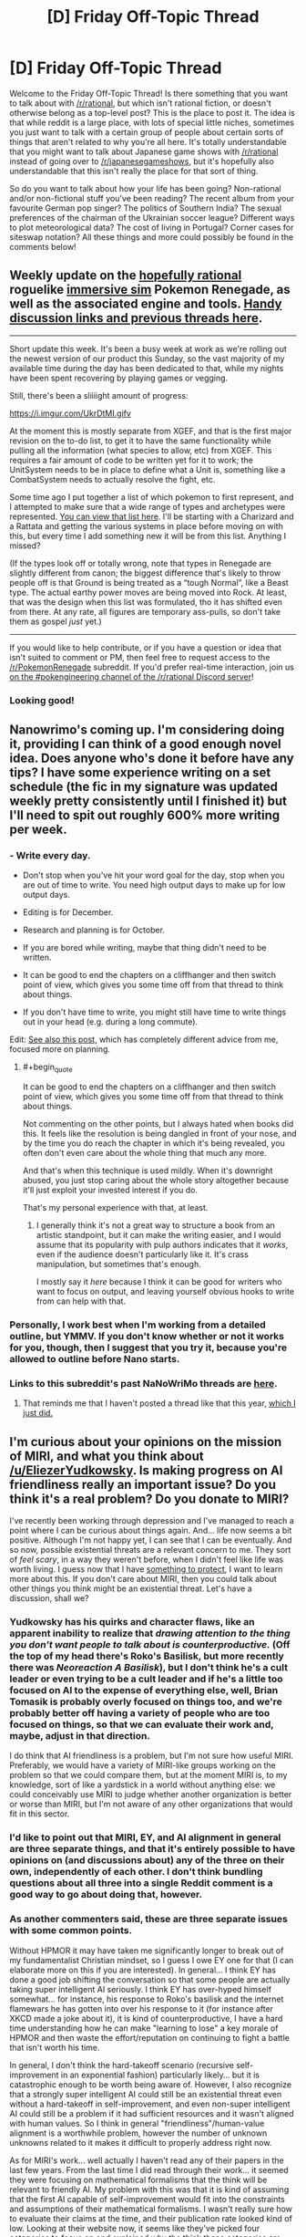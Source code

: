#+TITLE: [D] Friday Off-Topic Thread

* [D] Friday Off-Topic Thread
:PROPERTIES:
:Author: AutoModerator
:Score: 18
:DateUnix: 1507907242.0
:END:
Welcome to the Friday Off-Topic Thread! Is there something that you want to talk about with [[/r/rational]], but which isn't rational fiction, or doesn't otherwise belong as a top-level post? This is the place to post it. The idea is that while reddit is a large place, with lots of special little niches, sometimes you just want to talk with a certain group of people about certain sorts of things that aren't related to why you're all here. It's totally understandable that you might want to talk about Japanese game shows with [[/r/rational]] instead of going over to [[/r/japanesegameshows]], but it's hopefully also understandable that this isn't really the place for that sort of thing.

So do you want to talk about how your life has been going? Non-rational and/or non-fictional stuff you've been reading? The recent album from your favourite German pop singer? The politics of Southern India? The sexual preferences of the chairman of the Ukrainian soccer league? Different ways to plot meteorological data? The cost of living in Portugal? Corner cases for siteswap notation? All these things and more could possibly be found in the comments below!


** Weekly update on the [[https://docs.google.com/document/d/11QAh61C8gsL-5KbdIy5zx3IN6bv_E9UkHjwMLVQ7LHg/edit?usp=sharing][hopefully rational]] roguelike [[https://www.youtube.com/watch?v=kbyTOAlhRHk][immersive sim]] Pokemon Renegade, as well as the associated engine and tools. [[https://docs.google.com/document/d/1EUSMDHdRdbvQJii5uoSezbjtvJpxdF6Da8zqvuW42bg/edit?usp=sharing][Handy discussion links and previous threads here]].

--------------

Short update this week.  It's been a busy week at work as we're rolling out the newest version of our product this Sunday, so the vast majority of my available time during the day has been dedicated to that, while my nights have been spent recovering by playing games or vegging.  

Still, there's been a sliiiight amount of progress:

[[https://i.imgur.com/UkrDtMI.gifv]]

At the moment this is mostly separate from XGEF, and that is the first major revision on the to-do list, to get it to have the same functionality while pulling all the information (what species to allow, etc) from XGEF. This requires a fair amount of code to be written yet for it to work; the UnitSystem needs to be in place to define what a Unit is, something like a CombatSystem needs to actually resolve the fight, etc.

Some time ago I put together a list of which pokemon to first represent, and I attempted to make sure that a wide range of types and archetypes were represented. [[https://docs.google.com/spreadsheets/d/1rYG4i_YitDGfOjquUFOxdI3Egt9DjsThsKiThXKnJ4g/edit?usp=sharing][You can view that list here]].  I'll be starting with a Charizard and a Rattata and getting the various systems in place before moving on with this, but every time I add something new it will be from this list.   Anything I missed?

(If the types look off or totally wrong, note that types in Renegade are slightly different from canon; the biggest difference that's likely to throw people off is that Ground is being treated as a “tough Normal”, like a Beast type.  The actual earthy power moves are being moved into Rock.  At least, that was the design when this list was formulated, tho it has shifted even from there. At any rate, all figures are temporary ass-pulls, so don't take them as gospel /just/ yet.)

--------------

If you would like to help contribute, or if you have a question or idea that isn't suited to comment or PM, then feel free to request access to the [[/r/PokemonRenegade]] subreddit.  If you'd prefer real-time interaction, join us [[https://discord.gg/sM99CF3][on the #pokengineering channel of the /r/rational Discord server]]!  
:PROPERTIES:
:Author: ketura
:Score: 9
:DateUnix: 1507916268.0
:END:

*** Looking good!
:PROPERTIES:
:Author: callmesalticidae
:Score: 3
:DateUnix: 1507937068.0
:END:


** Nanowrimo's coming up. I'm considering doing it, providing I can think of a good enough novel idea. Does anyone who's done it before have any tips? I have some experience writing on a set schedule (the fic in my signature was updated weekly pretty consistently until I finished it) but I'll need to spit out roughly 600% more writing per week.
:PROPERTIES:
:Author: GaBeRockKing
:Score: 8
:DateUnix: 1507919559.0
:END:

*** - Write every day.

- Don't stop when you've hit your word goal for the day, stop when you are out of time to write. You need high output days to make up for low output days.

- Editing is for December.

- Research and planning is for October.

- If you are bored while writing, maybe that thing didn't need to be written.

- It can be good to end the chapters on a cliffhanger and then switch point of view, which gives you some time off from that thread to think about things.

- If you don't have time to write, you might still have time to write things out in your head (e.g. during a long commute).

Edit: [[https://www.reddit.com/r/rational/comments/7695ay/dbst_national_novel_writing_month/][See also this post,]] which has completely different advice from me, focused more on planning.
:PROPERTIES:
:Author: alexanderwales
:Score: 13
:DateUnix: 1507921310.0
:END:

**** #+begin_quote
  It can be good to end the chapters on a cliffhanger and then switch point of view, which gives you some time off from that thread to think about things.
#+end_quote

Not commenting on the other points, but I always hated when books did this. It feels like the resolution is being dangled in front of your nose, and by the time you do reach the chapter in which it's being revealed, you often don't even care about the whole thing that much any more.

And that's when this technique is used mildly. When it's downright abused, you just stop caring about the whole story altogether because it'll just exploit your invested interest if you do.

That's my personal experience with that, at least.
:PROPERTIES:
:Author: OutOfNiceUsernames
:Score: 3
:DateUnix: 1507993843.0
:END:

***** I generally think it's not a great way to structure a book from an artistic standpoint, but it can make the writing easier, and I would assume that its popularity with pulp authors indicates that it /works/, even if the audience doesn't particularly like it. It's crass manipulation, but sometimes that's enough.

I mostly say it /here/ because I think it can be good for writers who want to focus on output, and leaving yourself obvious hooks to write from can help with that.
:PROPERTIES:
:Author: alexanderwales
:Score: 1
:DateUnix: 1508014625.0
:END:


*** Personally, I work best when I'm working from a detailed outline, but YMMV. If you don't know whether or not it works for you, though, then I suggest that you try it, because you're allowed to outline before Nano starts.
:PROPERTIES:
:Author: callmesalticidae
:Score: 5
:DateUnix: 1507937019.0
:END:


*** Links to this subreddit's past NaNoWriMo threads are [[https://www.reddit.com/r/rational/wiki/nanowrimo][here]].
:PROPERTIES:
:Author: ToaKraka
:Score: 4
:DateUnix: 1507930363.0
:END:

**** That reminds me that I haven't posted a thread like that this year, [[https://www.reddit.com/r/rational/comments/7695ay/dbst_national_novel_writing_month/][which I just did.]]
:PROPERTIES:
:Author: alexanderwales
:Score: 3
:DateUnix: 1507943485.0
:END:


** I'm curious about your opinions on the mission of MIRI, and what you think about [[/u/EliezerYudkowsky]]. Is making progress on AI friendliness really an important issue? Do you think it's a real problem? Do you donate to MIRI?

I've recently been working through depression and I've managed to reach a point where I can be curious about things again. And... life now seems a bit positive. Although I'm not happy yet, I can see that I can be eventually. And so now, possible existential threats are a relevant concern to me. They sort of /feel scary/, in a way they weren't before, when I didn't feel like life was worth living. I guess now that I have [[http://lesswrong.com/lw/nb/something_to_protect/][something to protect]], I want to learn more about this. If you don't care about MIRI, then you could talk about other things you think might be an existential threat. Let's have a discussion, shall we?
:PROPERTIES:
:Score: 6
:DateUnix: 1507921766.0
:END:

*** Yudkowsky has his quirks and character flaws, like an apparent inability to realize that /drawing attention to the thing you don't want people to talk about is counterproductive./ (Off the top of my head there's Roko's Basilisk, but more recently there was /Neoreaction A Basilisk/), but I don't think he's a cult leader or even trying to be a cult leader and if he's a little too focused on AI to the expense of everything else, well, Brian Tomasik is probably overly focused on things too, and we're probably better off having a variety of people who are too focused on things, so that we can evaluate their work and, maybe, adjust in that direction.

I do think that AI friendliness is a problem, but I'm not sure how useful MIRI. Preferably, we would have a variety of MIRI-like groups working on the problem so that we could compare them, but at the moment MIRI is, to my knowledge, sort of like a yardstick in a world without anything else: we could conceivably use MIRI to judge whether another organization is better or worse than MIRI, but I'm not aware of any other organizations that would fit in this sector.
:PROPERTIES:
:Author: callmesalticidae
:Score: 14
:DateUnix: 1507936675.0
:END:


*** I'd like to point out that MIRI, EY, and AI alignment in general are three separate things, and that it's entirely possible to have opinions on (and discussions about) any of the three on their own, independently of each other. I don't think bundling questions about all three into a single Reddit comment is a good way to go about doing that, however.
:PROPERTIES:
:Author: 696e6372656469626c65
:Score: 12
:DateUnix: 1507941435.0
:END:


*** As another commenters said, these are three separate issues with some common points.

Without HPMOR it may have taken me significantly longer to break out of my fundamentalist Christian mindset, so I guess I owe EY one for that (I can elaborate more on this if you are interested). In general... I think EY has done a good job shifting the conversation so that some people are actually taking super intelligent AI seriously. I think EY has over-hyped himself somewhat... for instance, his response to Roko's basilisk and the internet flamewars he has gotten into over his response to it (for instance after XKCD made a joke about it), it is kind of counterproductive, I have a hard time understanding how he can make "learning to lose" a key morale of HPMOR and then waste the effort/reputation on continuing to fight a battle that isn't worth his time.

In general, I don't think the hard-takeoff scenario (recursive self-improvement in an exponential fashion) particularly likely... but it is catastrophic enough to be worth being aware of. However, I also recognize that a strongly super intelligent AI could still be an existential threat even without a hard-takeoff in self-improvement, and even non-super intelligent AI could still be a problem if it had sufficient resources and it wasn't aligned with human values. So I think in general "friendliness"/human-value alignment is a worthwhile problem, however the number of unknown unknowns related to it makes it difficult to properly address right now.

As for MIRI's work... well actually I haven't read any of their papers in the last few years. From the last time I did read through their work... it seemed they were focusing on mathematical formalisms that the think will be relevant to friendly AI. My problem with this was that it is kind of assuming that the first AI capable of self-improvement would fit into the constraints and assumptions of their mathematical formalisms. I wasn't really sure how to evaluate their claims at the time, and their publication rate looked kind of low. Looking at their website now, it seems like they've picked four categories to focus on and explained why the think those categories are meaningful to friendly AI. Their rate of publication also seems better, and they've actually gotten a few things published (besides internal publication and conference papers). So at worse they are at least as productive as academics working on abstract mathematics and/or philosophy. At best, some of their ideas will actually prove relevant to an actual AI.
:PROPERTIES:
:Author: scruiser
:Score: 9
:DateUnix: 1507957627.0
:END:

**** Sounds like an overall positive then, even if you might disagree with their methods. I think I pretty much agree with you here.
:PROPERTIES:
:Score: 5
:DateUnix: 1507971455.0
:END:


*** I think MIRI is an organization worth supporting, and have seen nothing from EY that makes me dislike or distrust or consider him unfit for his jobs or hobbies. I've donated to them in the past but don't actively donate on any set schedule.

AI friendliness is a real concern that I am glad people are working on. I don't know if it's the top concern in the world, but it's certainly top 3 for things that are likely to make life not worth living on the planet by our modern standards, and the /only/ concern that might end up wiping out life on earth (or beyond) for good.
:PROPERTIES:
:Author: DaystarEld
:Score: 7
:DateUnix: 1508023301.0
:END:


*** HPMOR was my introduction to rationality and, by extension, Yudkowsky and AI Theory. As such, I hold the same opinion of Yudkowsky as I do of HJPEV. I believe he is a very intelligent and creative person who I can learn a lot from, particularly about the act of learning and thinking critically about what you think you know. He has occasionally come across as arrogant and I fundamentally disagree with him on many subjects he's spoken about, but I will always admire him for what he's given me and the abilities he has.

I don't know much about MIRI other than its goals, but I do believe that it is pursuing a goal that has value. The only reasons I could find myself disagreeing with its activities are the same reasons I sided with Hanson in his debate with Yudkowsky about the Singularity, all presumptions about how AI will work are speculative since we do not yet understand how intelligence works and Hanson's theory of mind lines up more with my intuition.

I think the debate over AI is basically the same debate as which interpretation of quantum mechanics is correct. We do not yet have the evidence to draw definitive conclusions on how it works, but all adequately explain the evidence we can currently observe so any scientific research into the subject is bound to yield results that everyone will find valuable. I would prefer Yudkowsky didn't talk about the AI Foom or Many-Worlds as if they were the obvious rational conclusions to form, but I don't think that would make any evidence he gathers less useful.
:PROPERTIES:
:Author: trekie140
:Score: 8
:DateUnix: 1507923834.0
:END:

**** [deleted]
:PROPERTIES:
:Score: 1
:DateUnix: 1507926087.0
:END:

***** Ok, are you linking to a thread where things appear to have been deleted and... huh?
:PROPERTIES:
:Score: 3
:DateUnix: 1507937002.0
:END:

****** ceddit says they've been likely deleted by AutoModerator, but what's your question?
:PROPERTIES:
:Author: Gurkenglas
:Score: 3
:DateUnix: 1507943917.0
:END:


*** Briefly: I think EY is a fraud, MIRI is a scam, and AI friendliness is not an important concern.

If what you really wanted was a discussion about existential threats, I'm afraid I'm fresh out.
:PROPERTIES:
:Author: ben_oni
:Score: 6
:DateUnix: 1507968465.0
:END:


** I just finished watching the dubbed version of the romcom anime Gamers!, and while I liked it quite a bit I wonder if I missed something. [[https://youtu.be/NNS9UcKMa5U][Mother's Basement gave it a glowing recommendation halfway through the season]] that I finally followed up on last week, and it turned out to be just as funny and surprisingly relatable as he said it would be...until the conclusion of each romantic arc.

I was totally invested up to that point, laughing and (almost) crying at the clever references to nerd culture and ever more absurd misunderstanding and machinations resulting from the characters' insecurities and overthinking, but once the two main couples overcoming the obstacles between them I found myself underwhelmed. Shouldn't I have been more satisfied to see them get together and episodes after that more?

To be clear, I still highly recommend this show as a comedy about both gamers and teenagers in love. The conflict and humor is based around miscommunication, but it's /done right/ in a way I've never seen before. You really do connect with the characters' doubts about whether their crush likes them back and how that fear turns them stupid, while also being really funny to watch. I just want to know if there was something just as good about the last third of the season I failed to notice?
:PROPERTIES:
:Author: trekie140
:Score: 4
:DateUnix: 1507926270.0
:END:


** [deleted]
:PROPERTIES:
:Score: 4
:DateUnix: 1507944887.0
:END:

*** Are these based on the same polls that gave him a negligible chance of winning? Because 54% to win the primary seems way too low. Given that Trump has kept his administration very closely in line with his campaign promises, I think the sides for and against him haven't shifted very much. The same people who strongly supported him originally and voted for him are happy with what he's been doing and will vote for him again, and the people who strongly opposed him originally and voted against him still oppose him and will vote against him again.

I think a number of moderates will shift in his favor as the media fearmongering loses its grasp and they see he's not Hitler, or racist/sexist/homophobic.

Rather than looking at it in a vacuum, look at it in comparison to the previous election. He had all sorts of opposition from the left and the media and won anyway, nothing has changed to make his position weaker, so whatever forces caused him to win before will carry him again.

The general election is a slightly different story. If the democrats put up someone less awful than Hillary Clinton then they'll have more support, as many Trump voters voted for him as the lesser of two evils rather than that they actually liked him. But as long as no disasters occur during the next three years that can be attributed to Trump, his chances will be higher than they were the first time around.
:PROPERTIES:
:Author: hh26
:Score: 2
:DateUnix: 1508010096.0
:END:
